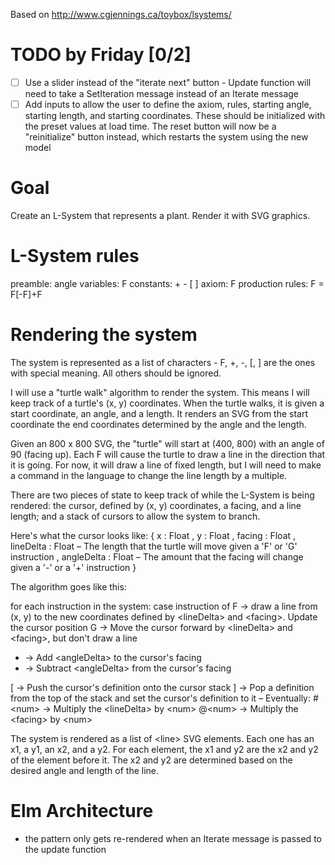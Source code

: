 Based on http://www.cgjennings.ca/toybox/lsystems/

* TODO by Friday [0/2]
- [ ] Use a slider instead of the "iterate next" button - Update function will need to take a SetIteration message instead of an Iterate message
- [ ] Add inputs to allow the user to define the axiom, rules, starting angle, starting length, and starting coordinates. These should be initialized with the preset values at load time. The reset button will now be a "reinitialize" button instead, which restarts the system using the new model

* Goal
Create an L-System that represents a plant. Render it with SVG graphics.

* L-System rules
preamble: angle
variables: F 
constants: + - [ ]
axiom: F
production rules: F = F[-F]+F

* Rendering the system
The system is represented as a list of characters - F, +, -, [, ] are the ones with special meaning. All others should be ignored. 

I will use a "turtle walk" algorithm to render the system. This means I will keep track of a turtle's (x, y) coordinates. When the turtle walks, it is given a start coordinate, an angle, and a length. It renders an SVG from the start coordinate the end coordinates determined by the angle and the length.

Given an 800 x 800 SVG, the "turtle" will start at (400, 800) with an angle of 90 (facing up). Each F will cause the turtle to draw a line in the direction that it is going. For now, it will draw a line of fixed length, but I will need to make a command in the language to change the line length by a multiple.

There are two pieces of state to keep track of while the L-System is being rendered: the cursor, defined by (x, y) coordinates, a facing, and a line length; and a stack of cursors to allow the system to branch. 

Here's what the cursor looks like:
{ x : Float
, y : Float
, facing : Float
, lineDelta : Float   -- The length that the turtle will move given a 'F' or 'G' instruction
, angleDelta : Float  -- The amount that the facing will change given a '-' or a '+' instruction
}

The algorithm goes like this:

    for each instruction in the system:
        case instruction of
            F -> draw a line from (x, y) to the new coordinates defined by <lineDelta> and <facing>. Update the cursor position
            G -> Move the cursor forward by <lineDelta> and <facing>, but don't draw a line
            + -> Add <angleDelta> to the cursor's facing
            - -> Subtract <angleDelta> from the cursor's facing
            [ -> Push the cursor's definition onto the cursor stack
            ] -> Pop a definition from the top of the stack and set the cursor's definition to it
            -- Eventually:
            #<num> -> Multiply the <lineDelta> by <num>
            @<num> -> Multiply the <facing> by <num>
            

The system is rendered as a list of <line> SVG elements. Each one has an x1, a y1, an x2, and a y2. For each element, the x1 and y2 are the x2 and y2 of the element before it. The x2 and y2 are determined based on the desired angle and length of the line.

* Elm Architecture
- the pattern only gets re-rendered when an Iterate message is passed to the update function
